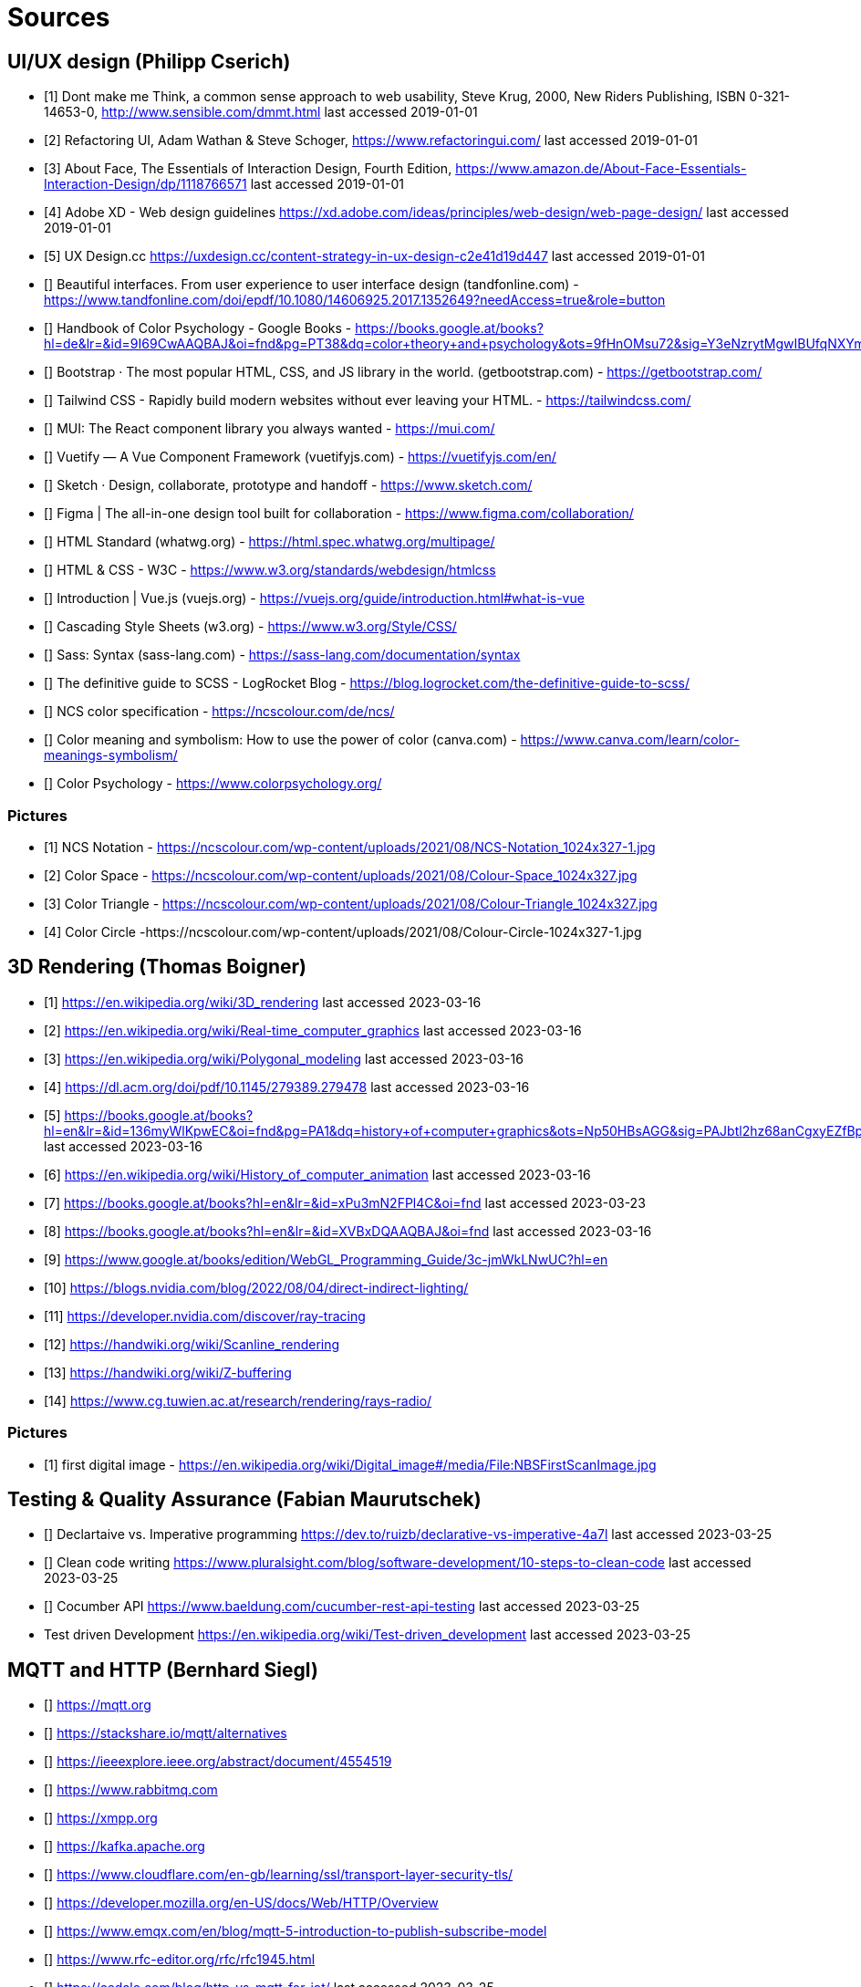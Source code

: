 = Sources

== UI/UX design (Philipp Cserich)

- [1] Dont make me Think, a common sense approach to web usability,  Steve Krug, 2000, New Riders Publishing, ISBN 0-321-14653-0, http://www.sensible.com/dmmt.html
last accessed 2019-01-01
- [2] Refactoring UI, Adam Wathan & Steve Schoger, https://www.refactoringui.com/
last accessed 2019-01-01
- [3] About Face, The Essentials of Interaction Design, Fourth Edition, https://www.amazon.de/About-Face-Essentials-Interaction-Design/dp/1118766571
last accessed 2019-01-01
- [4] Adobe XD - Web design guidelines https://xd.adobe.com/ideas/principles/web-design/web-page-design/
last accessed 2019-01-01
- [5] UX Design.cc https://uxdesign.cc/content-strategy-in-ux-design-c2e41d19d447
last accessed 2019-01-01
- [] Beautiful interfaces. From user experience to user interface design (tandfonline.com) - https://www.tandfonline.com/doi/epdf/10.1080/14606925.2017.1352649?needAccess=true&role=button
- [] Handbook of Color Psychology - Google Books - https://books.google.at/books?hl=de&lr=&id=9I69CwAAQBAJ&oi=fnd&pg=PT38&dq=color+theory+and+psychology&ots=9fHnOMsu72&sig=Y3eNzrytMgwIBUfqNXYmLO9eNuI#v=onepage&q=color%20theory%20and%20psychology&f=false
- [] Bootstrap · The most popular HTML, CSS, and JS library in the world. (getbootstrap.com) - https://getbootstrap.com/
- [] Tailwind CSS - Rapidly build modern websites without ever leaving your HTML. - https://tailwindcss.com/
- [] MUI: The React component library you always wanted - https://mui.com/
- [] Vuetify — A Vue Component Framework (vuetifyjs.com) - https://vuetifyjs.com/en/
- [] Sketch · Design, collaborate, prototype and handoff - https://www.sketch.com/
- [] Figma | The all-in-one design tool built for collaboration - https://www.figma.com/collaboration/
- [] HTML Standard (whatwg.org) - https://html.spec.whatwg.org/multipage/
- [] HTML & CSS - W3C - https://www.w3.org/standards/webdesign/htmlcss
- [] Introduction | Vue.js (vuejs.org) - https://vuejs.org/guide/introduction.html#what-is-vue
- [] Cascading Style Sheets (w3.org) - https://www.w3.org/Style/CSS/
- [] Sass: Syntax (sass-lang.com) - https://sass-lang.com/documentation/syntax
- [] The definitive guide to SCSS - LogRocket Blog - https://blog.logrocket.com/the-definitive-guide-to-scss/
- [] NCS color specification - https://ncscolour.com/de/ncs/
- [] Color meaning and symbolism: How to use the power of color (canva.com) - https://www.canva.com/learn/color-meanings-symbolism/
- [] Color Psychology - https://www.colorpsychology.org/


=== Pictures

- [1] NCS Notation - https://ncscolour.com/wp-content/uploads/2021/08/NCS-Notation_1024x327-1.jpg
- [2] Color Space - https://ncscolour.com/wp-content/uploads/2021/08/Colour-Space_1024x327.jpg
- [3] Color Triangle - https://ncscolour.com/wp-content/uploads/2021/08/Colour-Triangle_1024x327.jpg
- [4] Color Circle -https://ncscolour.com/wp-content/uploads/2021/08/Colour-Circle-1024x327-1.jpg

== 3D Rendering (Thomas Boigner)

- [1] https://en.wikipedia.org/wiki/3D_rendering
last accessed 2023-03-16
- [2] https://en.wikipedia.org/wiki/Real-time_computer_graphics
last accessed 2023-03-16
- [3] https://en.wikipedia.org/wiki/Polygonal_modeling
last accessed 2023-03-16
- [4] https://dl.acm.org/doi/pdf/10.1145/279389.279478
last accessed 2023-03-16
- [5] https://books.google.at/books?hl=en&lr=&id=136myWlKpwEC&oi=fnd&pg=PA1&dq=history+of+computer+graphics&ots=Np50HBsAGG&sig=PAJbtl2hz68anCgxyEZfBpZxRCk&redir_esc=y#v=onepage&q&f=false
last accessed 2023-03-16
- [6] https://en.wikipedia.org/wiki/History_of_computer_animation
last accessed 2023-03-16
- [7] https://books.google.at/books?hl=en&lr=&id=xPu3mN2FPl4C&oi=fnd
last accessed 2023-03-23
- [8] https://books.google.at/books?hl=en&lr=&id=XVBxDQAAQBAJ&oi=fnd
last accessed 2023-03-16
- [9] https://www.google.at/books/edition/WebGL_Programming_Guide/3c-jmWkLNwUC?hl=en
- [10] https://blogs.nvidia.com/blog/2022/08/04/direct-indirect-lighting/
- [11] https://developer.nvidia.com/discover/ray-tracing
- [12] https://handwiki.org/wiki/Scanline_rendering
- [13] https://handwiki.org/wiki/Z-buffering
- [14] https://www.cg.tuwien.ac.at/research/rendering/rays-radio/

=== Pictures

- [1] first digital image - https://en.wikipedia.org/wiki/Digital_image#/media/File:NBSFirstScanImage.jpg

== Testing & Quality Assurance (Fabian Maurutschek)

- [] Declartaive vs. Imperative programming https://dev.to/ruizb/declarative-vs-imperative-4a7l
last accessed 2023-03-25
- [] Clean code writing https://www.pluralsight.com/blog/software-development/10-steps-to-clean-code
last accessed 2023-03-25
- [] Cocumber API https://www.baeldung.com/cucumber-rest-api-testing
last accessed 2023-03-25
- Test driven Development https://en.wikipedia.org/wiki/Test-driven_development
last accessed 2023-03-25

== MQTT and HTTP (Bernhard Siegl)

- [] https://mqtt.org
- [] https://stackshare.io/mqtt/alternatives
- [] https://ieeexplore.ieee.org/abstract/document/4554519
- [] https://www.rabbitmq.com
- [] https://xmpp.org
- [] https://kafka.apache.org
- [] https://www.cloudflare.com/en-gb/learning/ssl/transport-layer-security-tls/
- [] https://developer.mozilla.org/en-US/docs/Web/HTTP/Overview
- [] https://www.emqx.com/en/blog/mqtt-5-introduction-to-publish-subscribe-model
- [] https://www.rfc-editor.org/rfc/rfc1945.html
- [] https://cedalo.com/blog/http-vs-mqtt-for-iot/
last accessed 2023-03-25

== Pictures
- [] https://external-content.duckduckgo.com/iu/?u=https%3A%2F%2Fwww.opensourceforu.com%2Fwp-content%2Fuploads%2F2016%2F10%2FIot-MQTT.jpg&f=1&nofb=1&ipt=7c24aab7226503db6a35ea522b67496ee3879ce54538da6a3ff9b0d32f3c22af&ipo=images
- [] https://mqtt.org/assets/img/mqtt-publish-subscribe.png
- [] https://developer.mozilla.org/en-US/docs/Web/HTTP/Overview/http-layers.png

last accessed 2023-03-25

